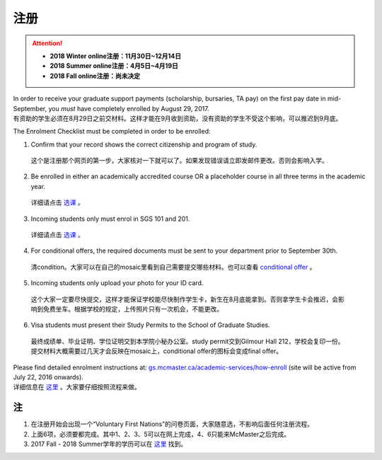 ﻿注册
============
.. attention::
   - **2018 Winter online注册：11月30日~12月14日**
   - **2018 Summer online注册：4月5日~4月19日**
   - **2018 Fall online注册：尚未决定**

| In order to receive your graduate support payments (scholarship, bursaries, TA pay) on the first pay date in mid-September, you *must* have completely enrolled by August 29, 2017. 
| 有资助的学生必须在8月29日之前交材料。这样才能在9月收到资助，没有资助的学生不受这个影响，可以推迟到9月底。

The Enrolment Checklist must be completed in order to be enrolled: 

1. Confirm that your record shows the correct citizenship and program of study. 

 | 这个是注册那个网页的第一步，大家核对一下就可以了。如果发现错误请立即发邮件更改。否则会影响入学。

2. Be enrolled in either an academically accredited course OR a placeholder course in all three terms in the academic year. 

 | 详细请点击 选课_ 。

3. Incoming students only must enrol in SGS 101 and 201. 

 | 详细请点击 选课_ 。 

4. For conditional offers, the required documents must be sent to your department prior to September 30th.

 | 清condition。大家可以在自己的mosaic里看到自己需要提交哪些材料。也可以查看 `conditional offer`_ 。 

5. Incoming students only upload your photo for your ID card. 

 | 这个大家一定要尽快提交，这样才能保证学校能尽快制作学生卡，新生在8月底能拿到。否则拿学生卡会推迟，会影响到免费坐车。根据学校的规定，上传照片只有一次机会，不能更改。

6. Visa students must present their Study Permits to the School of Graduate Studies. 

 | 最终成绩单、毕业证明、学位证明交到本学院小秘办公室。study permit交到Gilmour Hall 212，学校会复印一份。提交材料大概需要过几天才会反映在mosaic上，conditional offer的图标会变成final offer。

| Please find detailed enrolment instructions at: `gs.mcmaster.ca/academic-services/how-enroll`_ (site will be active from July 22, 2016 onwards). 
| 详细信息在 `这里`_ 。大家要仔细按照流程来做。

注
---------------
1) 在注册开始会出现一个“Voluntary First Nations”的问卷页面，大家随意选，不影响后面任何注册流程。 
#) 上面6项，必须要都完成。其中1、2、3、5可以在网上完成，4、6只能来McMaster之后完成。 
#) 2017 Fall - 2018 Summer学年的学历可以在 `这里`_ 找到。

.. _gs.mcmaster.ca/academic-services/how-enroll: http://gs.mcmaster.ca/academic-services/how-enroll
.. _这里: http://academiccalendars.romcmaster.ca/content.php?catoid=25&navoid=4674
.. _选课: XuanKe.html
.. _conditional offer: conditional_offer.html